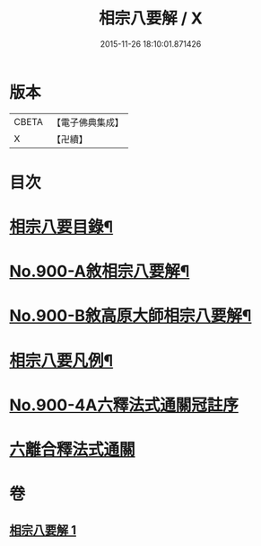 #+TITLE: 相宗八要解 / X
#+DATE: 2015-11-26 18:10:01.871426
* 版本
 |     CBETA|【電子佛典集成】|
 |         X|【卍續】    |

* 目次
* [[file:KR6n0144_001.txt::001-0471c24][相宗八要目錄¶]]
* [[file:KR6n0144_001.txt::0472b1][No.900-A敘相宗八要解¶]]
* [[file:KR6n0144_001.txt::0472c2][No.900-B敘高原大師相宗八要解¶]]
* [[file:KR6n0144_001.txt::0473a3][相宗八要凡例¶]]
* [[file:KR6n0144_001.txt::0474a0][No.900-4A六釋法式通關冠註序]]
* [[file:KR6n0144_001.txt::0476a0][六離合釋法式通關]]
* 卷
** [[file:KR6n0144_001.txt][相宗八要解 1]]
